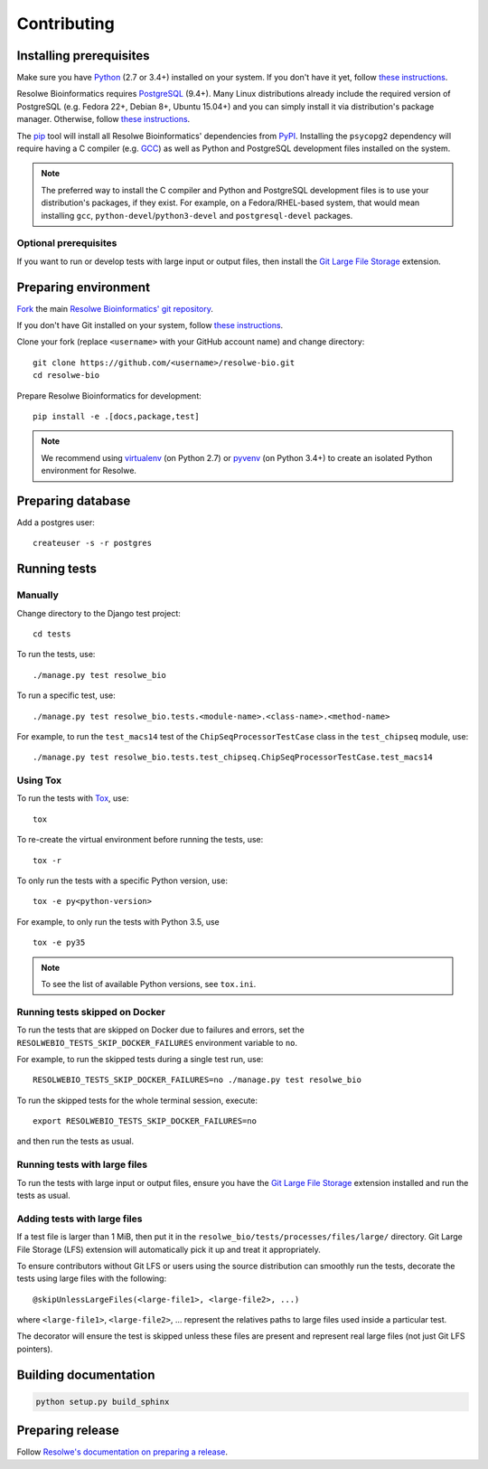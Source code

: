 ============
Contributing
============

Installing prerequisites
========================

Make sure you have Python_ (2.7 or 3.4+) installed on your system. If you don't
have it yet, follow `these instructions
<https://docs.python.org/3/using/index.html>`__.

Resolwe Bioinformatics requires PostgreSQL_ (9.4+). Many Linux distributions
already include the required version of PostgreSQL (e.g. Fedora 22+, Debian 8+,
Ubuntu 15.04+) and you can simply install it via distribution's package
manager. Otherwise, follow `these instructions
<https://wiki.postgresql.org/wiki/Detailed_installation_guides>`__.

.. _Python: https://www.python.org/
.. _PostgreSQL: http://www.postgresql.org/

The pip_ tool will install all Resolwe Bioinformatics' dependencies from PyPI_.
Installing the ``psycopg2`` dependency will require having a C compiler (e.g.
GCC_) as well as Python and PostgreSQL development files installed on the
system.

.. note::

    The preferred way to install the C compiler and Python and PostgreSQL
    development files is to use your distribution's packages, if they exist.
    For example, on a Fedora/RHEL-based system, that would mean installing
    ``gcc``, ``python-devel``/``python3-devel`` and ``postgresql-devel``
    packages.

Optional prerequisites
----------------------

If you want to run or develop tests with large input or output files, then
install the `Git Large File Storage`_ extension.

.. _pip: https://pip.pypa.io/
.. _PyPi: https://pypi.python.org/
.. _GCC: https://gcc.gnu.org/
.. _Git Large File Storage: https://git-lfs.github.com/

Preparing environment
=====================

`Fork <https://help.github.com/articles/fork-a-repo>`__ the main
`Resolwe Bioinformatics' git repository`_.

If you don't have Git installed on your system, follow `these
instructions <http://git-scm.com/book/en/v2/Getting-Started-Installing-Git>`__.

Clone your fork (replace ``<username>`` with your GitHub account name) and
change directory::

    git clone https://github.com/<username>/resolwe-bio.git
    cd resolwe-bio

Prepare Resolwe Bioinformatics for development::

    pip install -e .[docs,package,test]

.. note::

    We recommend using `virtualenv <https://virtualenv.pypa.io/>`_ (on
    Python 2.7) or `pyvenv <http://docs.python.org/3/library/venv.html>`_ (on
    Python 3.4+) to create an isolated Python environment for Resolwe.

.. _Resolwe Bioinformatics' git repository: https://github.com/genialis/resolwe-bio

Preparing database
==================

Add a postgres user::

    createuser -s -r postgres

Running tests
=============

Manually
--------

Change directory to the Django test project::

    cd tests

To run the tests, use::

    ./manage.py test resolwe_bio

To run a specific test, use::

    ./manage.py test resolwe_bio.tests.<module-name>.<class-name>.<method-name>

For example, to run the ``test_macs14`` test of the
``ChipSeqProcessorTestCase`` class in the ``test_chipseq`` module, use::

    ./manage.py test resolwe_bio.tests.test_chipseq.ChipSeqProcessorTestCase.test_macs14

Using Tox
---------

To run the tests with Tox_, use::

    tox

To re-create the virtual environment before running the tests, use::

    tox -r

To only run the tests with a specific Python version, use::

    tox -e py<python-version>

For example, to only run the tests with Python 3.5, use ::

    tox -e py35

.. note::

    To see the list of available Python versions, see ``tox.ini``.

.. _Tox: http://tox.testrun.org/

Running tests skipped on Docker
-------------------------------

To run the tests that are skipped on Docker due to failures and errors, set the
``RESOLWEBIO_TESTS_SKIP_DOCKER_FAILURES`` environment variable to ``no``.

For example, to run the skipped tests during a single test run, use::

    RESOLWEBIO_TESTS_SKIP_DOCKER_FAILURES=no ./manage.py test resolwe_bio

To run the skipped tests for the whole terminal session, execute::

    export RESOLWEBIO_TESTS_SKIP_DOCKER_FAILURES=no

and then run the tests as usual.

Running tests with large files
------------------------------

To run the tests with large input or output files, ensure you have the
`Git Large File Storage`_ extension installed and run the tests as usual.

Adding tests with large files
-----------------------------

If a test file is larger than 1 MiB, then put it in the
``resolwe_bio/tests/processes/files/large/`` directory. Git Large File Storage
(LFS) extension will automatically pick it up and treat it appropriately.

To ensure contributors without Git LFS or users using the source distribution
can smoothly run the tests, decorate the tests using large files with the
following::

    @skipUnlessLargeFiles(<large-file1>, <large-file2>, ...)

where ``<large-file1>``, ``<large-file2>``, ... represent the relatives paths
to large files used inside a particular test.

The decorator will ensure the test is skipped unless these files are present
and represent real large files (not just Git LFS pointers).

Building documentation
======================

.. code-block:: none

    python setup.py build_sphinx

Preparing release
=================

Follow `Resolwe's documentation on preparing a release`_.

.. _Resolwe's documentation on preparing a release:
  http://resolwe.readthedocs.io/en/latest/contributing.html#preparing-release
